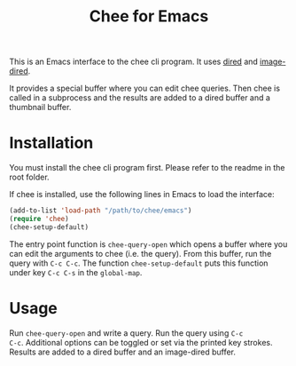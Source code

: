 #+title: Chee for Emacs

This is an Emacs interface to the chee cli program. It uses [[http://www.gnu.org/software/emacs/manual/html_node/emacs/Dired.html#Dired][dired]] and
[[http://www.gnu.org/software/emacs/manual/html_node/emacs/Image_002dDired.html#Image_002dDired][image-dired]].

It provides a special buffer where you can edit chee queries. Then
chee is called in a subprocess and the results are added to a dired
buffer and a thumbnail buffer.

* Installation

You must install the chee cli program first. Please refer to the
readme in the root folder.

If chee is installed, use the following lines in Emacs to load the
interface:

#+begin_src emacs-lisp :exports code
(add-to-list 'load-path "/path/to/chee/emacs")
(require 'chee)
(chee-setup-default)
#+end_src

The entry point function is ~chee-query-open~ which opens a buffer
where you can edit the arguments to chee (i.e. the query). From this
buffer, run the query with ~C-c C-c~. The function
~chee-setup-default~ puts this function under key ~C-c C-s~ in the
~global-map~.


* Usage

#+name: Example
[[file:example.gif]]

Run ~chee-query-open~ and write a query. Run the query using ~C-c
C-c~. Additional options can be toggled or set via the printed key
strokes. Results are added to a dired buffer and an image-dired
buffer.
